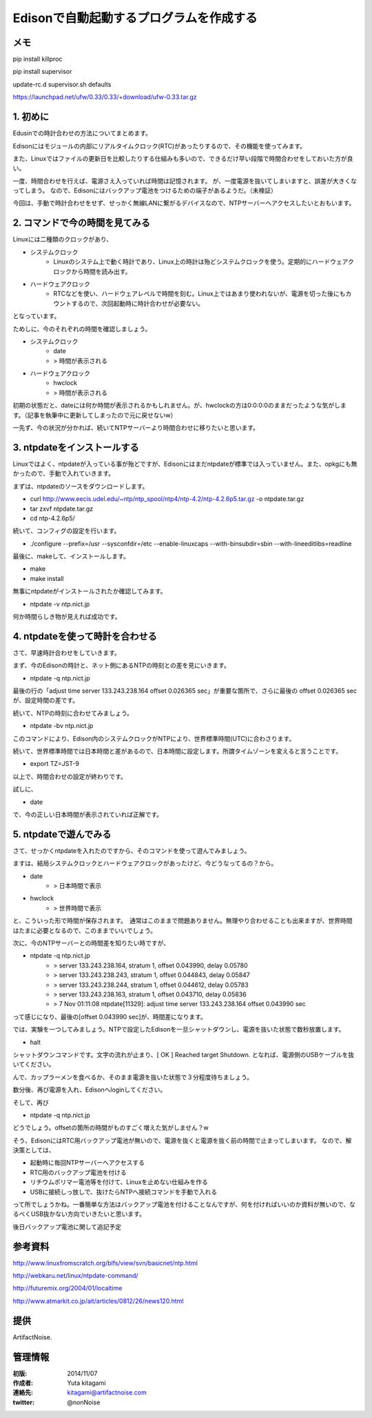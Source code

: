====================================================================
Edisonで自動起動するプログラムを作成する
====================================================================

.. image:: ../img/intel.web.480.270.jpg
	:scale: 40%
	:target: http://www.intel.com/content/www/us/en/do-it-yourself/maker.html

.. image:: ../img/Edison11.JPG
	:scale: 50%

.. image:: ../img/EA05.JPG
	:scale: 30%

.. image:: ../img/Edison_top_view.png
	:scale: 30%

メモ
--------------------------------------------

pip install killproc

pip install supervisor

update-rc.d supervisor.sh defaults



https://launchpad.net/ufw/0.33/0.33/+download/ufw-0.33.tar.gz



1. 初めに
-------------------------------------

Edusinでの時計合わせの方法についてまとめます。

Edisonにはモジュールの内部にリアルタイムクロック(RTC)があったりするので、その機能を使ってみます。

また、Linuxではファイルの更新日を比較したりする仕組みも多いので、できるだけ早い段階で時間合わせをしておいた方が良い。

一度、時間合わせを行えば、電源さえ入っていれば時間は記憶されます。
が、一度電源を抜いてしまいますと、誤差が大きくなってしまう。
なので、Edisonにはバックアップ電池をつけるための端子があるようだ。（未検証）

今回は、手動で時計合わせをせず、せっかく無線LANに繋がるデバイスなので、NTPサーバーへアクセスしたいとおもいます。


2. コマンドで今の時間を見てみる
-------------------------------------

Linuxには二種類のクロックがあり、

- システムクロック
	- Linuxのシステム上で動く時計であり、Linux上の時計は殆どシステムクロックを使う。定期的にハードウェアクロックから時間を読み出す。

- ハードウェアクロック
	- RTCなどを使い、ハードウェアレベルで時間を刻む。Linux上ではあまり使われないが、電源を切った後にもカウントするので、次回起動時に時計合わせが必要ない。

となっています。

ためしに、今のそれぞれの時間を確認しましょう。

- システムクロック
	- date
	- > 時間が表示される
- ハードウェアクロック
 	- hwclock
	- > 時間が表示される

初期の状態だと、dateには何か時間が表示されるかもしれません。が、hwclockの方は0:0:0:0のままだったような気がします。（記事を執筆中に更新してしまったので元に戻せないw）

一先ず、今の状況が分かれば、続いてNTPサーバーより時間合わせに移りたいと思います。

3. ntpdateをインストールする
-------------------------------------

Linuxではよく、ntpdateが入っている事が殆どですが、Edisonにはまだntpdateが標準では入っていません。また、opkgにも無かったので、手動で入れていきます。


まずは、ntpdateのソースをダウンロードします。

- curl http://www.eecis.udel.edu/~ntp/ntp_spool/ntp4/ntp-4.2/ntp-4.2.6p5.tar.gz -o ntpdate.tar.gz
- tar zxvf ntpdate.tar.gz
- cd ntp-4.2.6p5/

続いて、コンフィグの設定を行います。

- ./configure --prefix=/usr --sysconfdir=/etc --enable-linuxcaps --with-binsubdir=sbin --with-lineeditlibs=readline

最後に、makeして、インストールします。

- make
- make install

無事にntpdateがインストールされたか確認してみます。

- ntpdate -v ntp.nict.jp

何か時間らしき物が見えれば成功です。


4. ntpdateを使って時計を合わせる
-------------------------------------

さて、早速時計合わせをしていきます。

まず、今のEdisonの時計と、ネット側にあるNTPの時刻との差を見にいきます。

- ntpdate -q ntp.nict.jp

最後の行の「adjust time server 133.243.238.164 offset 0.026365 sec」が重要な箇所で、さらに最後の offset 0.026365 sec　が、設定時間の差です。

続いて、NTPの時刻に合わせてみましょう。

- ntpdate -bv ntp.nict.jp

このコマンドにより、Edison内のシステムクロックがNTPにより、世界標準時間(UTC)に合わさります。

続いて、世界標準時間では日本時間と差があるので、日本時間に設定します。所謂タイムゾーンを変えると言うことです。

- export TZ=JST-9

以上で、時間合わせの設定が終わりです。

試しに、

- date

で、今の正しい日本時間が表示されていれば正解です。

5. ntpdateで遊んでみる
-------------------------------------

さて、せっかくntpdateを入れたのですから、そのコマンドを使って遊んでみましょう。

ますは、結局システムクロックとハードウェアクロックがあったけど、今どうなってるの？から。

- date
	- > 日本時間で表示
- hwclock
	- > 世界時間で表示

と、こういった形で時間が保存されます。　通常はこのままで問題ありません。無理やり合わせることも出来ますが、世界時間はたまに必要となるので、このままでいいでしょう。

次に、今のNTPサーバーとの時間差を知りたい時ですが、

- ntpdate -q ntp.nict.jp
	- > server 133.243.238.164, stratum 1, offset 0.043990, delay 0.05780
	- > server 133.243.238.243, stratum 1, offset 0.044843, delay 0.05847
	- > server 133.243.238.244, stratum 1, offset 0.044612, delay 0.05783
	- > server 133.243.238.163, stratum 1, offset 0.043710, delay 0.05836
	- >  7 Nov 01:11:08 ntpdate[11329]: adjust time server 133.243.238.164 offset 0.043990 sec

って感じになり、最後の[offset 0.043990 sec]が、時間差になります。


では、実験を一つしてみましょう。NTPで設定したEdisonを一旦シャットダウンし、電源を抜いた状態で数秒放置します。

- halt

シャットダウンコマンドです。文字の流れが止まり、[  OK  ] Reached target Shutdown.  となれば、電源側のUSBケーブルを抜いてください。

んで、カップラーメンを食べるか、そのまま電源を抜いた状態で３分程度待ちましょう。

数分後、再び電源を入れ、Edisonへloginしてください。

そして、再び

- ntpdate -q ntp.nict.jp

どうでしょう。offsetの箇所の時間がものすごく増えた気がしません？w

そう、EdisonにはRTC用バックアップ電池が無いので、電源を抜くと電源を抜く前の時間で止まってしまいます。
なので、解決策としては、

- 起動時に毎回NTPサーバーへアクセスする
- RTC用のバックアップ電池を付ける
- リチウムポリマー電池等を付けて、Linuxを止めない仕組みを作る
- USBに接続しっ放しで、抜けたらNTPへ接続コマンドを手動で入れる

って所でしょうかね。一番簡単な方法はバックアップ電池を付けることなんですが、何を付ければいいのか資料が無いので、なるべくUSB抜かない方向でいきたいと思います。

後日バックアップ電池に関して追記予定





参考資料
--------------------------------

http://www.linuxfromscratch.org/blfs/view/svn/basicnet/ntp.html

http://webkaru.net/linux/ntpdate-command/

http://futuremix.org/2004/01/localtime

http://www.atmarkit.co.jp/ait/articles/0812/26/news120.html

提供
--------------------------------

ArtifactNoise.

.. image:: ../img/ANlogoMark02.png
	:alt: ArtifactNoise
	:scale: 40%
	:target: http://artifactnoise.com


管理情報
------------------------------------------------

:初版: 2014/11/07

:作成者: Yuta kitagami
:連絡先: kitagami@artifactnoise.com
:twitter: @nonNoise
